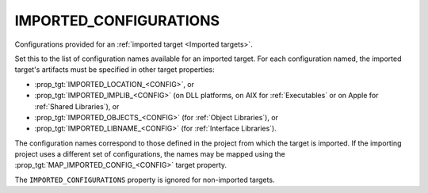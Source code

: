 IMPORTED_CONFIGURATIONS
-----------------------

Configurations provided for an :ref:`imported target <Imported targets>`.

Set this to the list of configuration names available for an imported
target.  For each configuration named, the imported target's artifacts
must be specified in other target properties:

* :prop_tgt:`IMPORTED_LOCATION_<CONFIG>`, or
* :prop_tgt:`IMPORTED_IMPLIB_<CONFIG>` (on DLL platforms, on AIX for
  :ref:`Executables` or on Apple for :ref:`Shared Libraries`), or
* :prop_tgt:`IMPORTED_OBJECTS_<CONFIG>` (for :ref:`Object Libraries`), or
* :prop_tgt:`IMPORTED_LIBNAME_<CONFIG>` (for :ref:`Interface Libraries`).

The configuration names correspond to those defined in the project from
which the target is imported.  If the importing project uses a different
set of configurations, the names may be mapped using the
:prop_tgt:`MAP_IMPORTED_CONFIG_<CONFIG>` target property.

The ``IMPORTED_CONFIGURATIONS`` property is ignored for non-imported targets.
